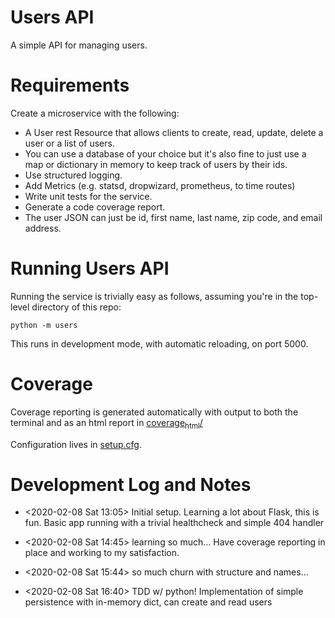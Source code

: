 * Users API

A simple API for managing users.

* Requirements

Create a microservice with the following:

- A User rest Resource that allows clients to create, read, update, delete a user or a list of users.
- You can use a database of your choice but it's also fine to just use a map or dictionary in memory to keep track of users by their ids.
- Use structured logging.
- Add Metrics (e.g. statsd, dropwizard, prometheus, to time routes)
- Write unit tests for the service.
- Generate a code coverage report.
- The user JSON can just be id, first name, last name, zip code, and email address.

* Running Users API

Running the service is trivially easy as follows, assuming you're in
the top-level directory of this repo:

#+BEGIN_SRC
python -m users
#+END_SRC

This runs in development mode, with automatic reloading, on port 5000.

* Coverage

[[file:coverage.svg]]

Coverage reporting is generated automatically with output to both the
terminal and as an html report in [[./coverage_html/index.html][coverage_html/]]

Configuration lives in [[./setup.cfg][setup.cfg]].

* Development Log and Notes

- <2020-02-08 Sat 13:05> Initial setup. Learning a lot about Flask,
  this is fun. Basic app running with a trivial healthcheck and
  simple 404 handler

- <2020-02-08 Sat 14:45> learning so much... Have coverage reporting
  in place and working to my satisfaction.

- <2020-02-08 Sat 15:44> so much churn with structure and names...

- <2020-02-08 Sat 16:40> TDD w/ python! Implementation of simple
  persistence with in-memory dict, can create and read users
